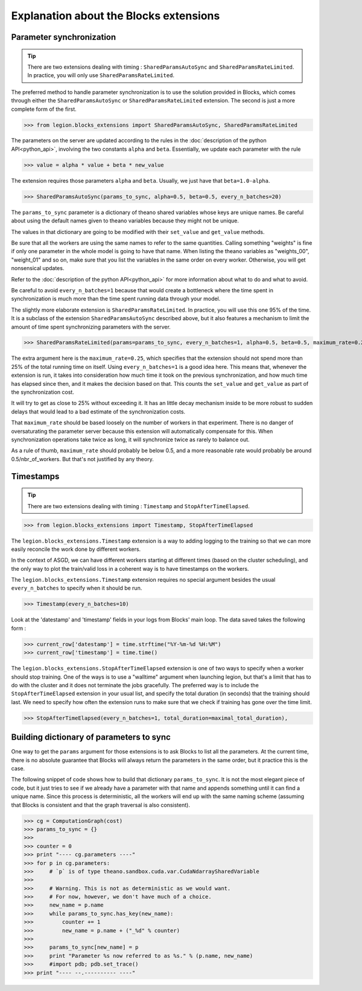 Explanation about the Blocks extensions
=================================


Parameter synchronization
--------

.. tip::
    There are two extensions dealing with timing : ``SharedParamsAutoSync`` and ``SharedParamsRateLimited``.
    In practice, you will only use ``SharedParamsRateLimited``.

The preferred method to handle parameter synchronization
is to use the solution provided in Blocks, which comes through
either the ``SharedParamsAutoSync`` or ``SharedParamsRateLimited``
extension. The second is just a more complete form of the first.

>>> from legion.blocks_extensions import SharedParamsAutoSync, SharedParamsRateLimited

The parameters on the server are updated according to the rules
in the :doc:`description of the python API<python_api>`, involving
the two constants ``alpha`` and ``beta``. Essentially, we update
each parameter with the rule

>>> value = alpha * value + beta * new_value

The extension requires those parameters ``alpha`` and ``beta``.
Usually, we just have that ``beta=1.0-alpha``.

>>> SharedParamsAutoSync(params_to_sync, alpha=0.5, beta=0.5, every_n_batches=20)

The ``params_to_sync`` parameter is a dictionary of theano shared variables
whose keys are unique names. Be careful about using the default names
given to theano variables because they might not be unique.

The values in that dictionary are going to be modified with their
``set_value`` and ``get_value`` methods.

Be sure that all the workers are using the same names to refer
to the same quantities. Calling something "weights" is fine
if only one parameter in the whole model is going to have that
name. When listing the theano variables as "weights_00", "weight_01"
and so on, make sure that you list the variables in the same
order on every worker. Otherwise, you will get nonsensical updates.

Refer to the :doc:`description of the python API<python_api>` for
more information about what to do and what to avoid.

Be careful to avoid ``every_n_batches=1`` because that would
create a bottleneck where the time spent in synchronization
is much more than the time spent running data through your model.




The slightly more elaborate extension is ``SharedParamsRateLimited``.
In practice, you will use this one 95% of the time. It is a subclass
of the extension ``SharedParamsAutoSync`` described above, but it
also features a mechanism to limit the amount of time spent synchronizing
parameters with the server.

>>> SharedParamsRateLimited(params=params_to_sync, every_n_batches=1, alpha=0.5, beta=0.5, maximum_rate=0.25)

The extra argument here is the ``maximum_rate=0.25``,
which specifies that the extension should not spend
more than 25% of the total running time on itself.
Using ``every_n_batches=1`` is a good idea here.
This means that, whenever the extension is run,
it takes into consideration how much time it took on
the previous synchronization, and how much time has
elapsed since then, and it makes the decision based on that.
This counts the ``set_value`` and ``get_value`` as part
of the synchronization cost.

It will try to get as close to 25% without exceeding it.
It has an little decay mechanism inside to be more robust
to sudden delays that would lead to a bad estimate of
the synchronization costs.

That ``maximum_rate`` should be based loosely on
the number of workers in that experiment. There is no danger
of oversaturating the parameter server because this
extension will automatically compensate for this.
When synchronization operations take twice as long,
it will synchronize twice as rarely to balance out.

As a rule of thumb, ``maximum_rate`` should probably
be below 0.5, and a more reasonable rate would probably
be around 0.5/nbr_of_workers. But that's not justified
by any theory.




Timestamps
--------

.. tip:: There are two extensions dealing with timing : ``Timestamp`` and ``StopAfterTimeElapsed``.

>>> from legion.blocks_extensions import Timestamp, StopAfterTimeElapsed

The ``legion.blocks_extensions.Timestamp`` extension is
a way to adding logging to the training so that we can more
easily reconcile the work done by different workers.

In the context of ASGD, we can have different workers starting
at different times (based on the cluster scheduling),
and the only way to plot the train/valid loss in a coherent way
is to have timestamps on the workers.

The ``legion.blocks_extensions.Timestamp`` extension requires no
special argument besides the usual ``every_n_batches``
to specify when it should be run.

>>> Timestamp(every_n_batches=10)

Look at the 'datestamp' and 'timestamp' fields in your logs from
Blocks' main loop. The data saved takes the following form :

>>> current_row['datestamp'] = time.strftime("%Y-%m-%d %H:%M")
>>> current_row['timestamp'] = time.time()




The ``legion.blocks_extensions.StopAfterTimeElapsed`` extension is
one of two ways to specify when a worker should stop training.
One of the ways is to use a "walltime" argument when launching legion,
but that's a limit that has to do with the cluster and it does not
terminate the jobs gracefully. The preferred way is to include
the ``StopAfterTimeElapsed`` extension in your usual list, and
specify the total duration (in seconds) that the training should last.
We need to specify how often the extension runs to make sure
that we check if training has gone over the time limit.

>>> StopAfterTimeElapsed(every_n_batches=1, total_duration=maximal_total_duration),


Building dictionary of parameters to sync
--------

One way to get the ``params`` argument for those extensions
is to ask Blocks to list all the parameters. At the current time,
there is no absolute guarantee that Blocks will always return
the parameters in the same order, but it practice this is the case.

The following snippet of code shows how to build that dictionary ``params_to_sync``.
It is not the most elegant piece of code, but it just tries to see
if we already have a parameter with that name and appends something
until it can find a unique name. Since this process is deterministic,
all the workers will end up with the same naming scheme
(assuming that Blocks is consistent and that the graph traversal is also consistent).

>>> cg = ComputationGraph(cost)
>>> params_to_sync = {}
>>> 
>>> counter = 0
>>> print "---- cg.parameters ----"
>>> for p in cg.parameters:
>>>     # `p` is of type theano.sandbox.cuda.var.CudaNdarraySharedVariable
>>> 
>>>     # Warning. This is not as deterministic as we would want.
>>>     # For now, however, we don't have much of a choice.
>>>     new_name = p.name
>>>     while params_to_sync.has_key(new_name):
>>>         counter += 1
>>>         new_name = p.name + ("_%d" % counter)
>>> 
>>>     params_to_sync[new_name] = p
>>>     print "Parameter %s now referred to as %s." % (p.name, new_name)
>>>     #import pdb; pdb.set_trace()
>>> print "---- --.---------- ----"
